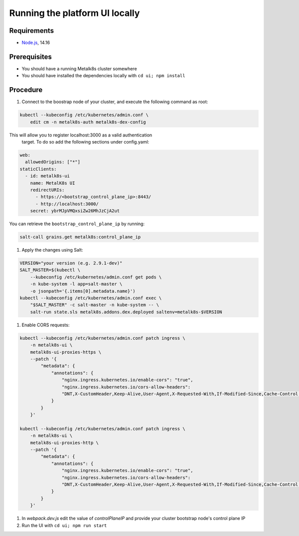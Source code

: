 Running the platform UI locally
===============================

Requirements
------------

- `Node.js <https://nodejs.org/en/>`_, 14.16

Prerequisites
-------------

- You should have a running Metalk8s cluster somewhere
- You should have installed the dependencies locally with
  ``cd ui; npm install``

Procedure
---------


#. Connect to the boostrap node of your cluster, and execute the following
   command as root:


.. code-block:: console

    kubectl --kubeconfig /etc/kubernetes/admin.conf \
        edit cm -n metalk8s-auth metalk8s-dex-config

This will allow you to register localhost:3000 as a valid authentication
 target. To do so add the following sections under config.yaml:

.. code-block:: yaml

    web:
      allowedOrigins: ["*"]
    staticClients:
      - id: metalk8s-ui
        name: MetalK8s UI
        redirectURIs:
          - https://<bootstrap_control_plane_ip>:8443/
          - http://localhost:3000/
        secret: ybrMJpVMQxsiZw26MhJzCjA2ut

You can retrieve the ``bootstrap_control_plane_ip`` by running:

.. code-block:: console

    salt-call grains.get metalk8s:control_plane_ip

#. Apply the changes using Salt:

.. code-block:: console

    VERSION="your version (e.g. 2.9.1-dev)"
    SALT_MASTER=$(kubectl \
        --kubeconfig /etc/kubernetes/admin.conf get pods \
        -n kube-system -l app=salt-master \
        -o jsonpath='{.items[0].metadata.name}')
    kubectl --kubeconfig /etc/kubernetes/admin.conf exec \
        "$SALT_MASTER" -c salt-master -n kube-system -- \
        salt-run state.sls metalk8s.addons.dex.deployed saltenv=metalk8s-$VERSION

#. Enable CORS requests:

.. code-block:: console

    kubectl --kubeconfig /etc/kubernetes/admin.conf patch ingress \
        -n metalk8s-ui \
        metalk8s-ui-proxies-https \
        --patch '{
            "metadata": {
                "annotations": {
                    "nginx.ingress.kubernetes.io/enable-cors": "true",
                    "nginx.ingress.kubernetes.io/cors-allow-headers":
                    "DNT,X-CustomHeader,Keep-Alive,User-Agent,X-Requested-With,If-Modified-Since,Cache-Control,Content-Type,Authorization,x-auth-token"
                }
            }
        }'

    kubectl --kubeconfig /etc/kubernetes/admin.conf patch ingress \
        -n metalk8s-ui \
        metalk8s-ui-proxies-http \
        --patch '{
            "metadata": {
                "annotations": {
                    "nginx.ingress.kubernetes.io/enable-cors": "true",
                    "nginx.ingress.kubernetes.io/cors-allow-headers":
                    "DNT,X-CustomHeader,Keep-Alive,User-Agent,X-Requested-With,If-Modified-Since,Cache-Control,Content-Type,Authorization,x-auth-token"
                }
            }
        }'


#. In `webpack.dev.js` edit the value of `controlPlaneIP` and provide
   your cluster bootstrap node's control plane IP

#. Run the UI with ``cd ui; npm run start``
